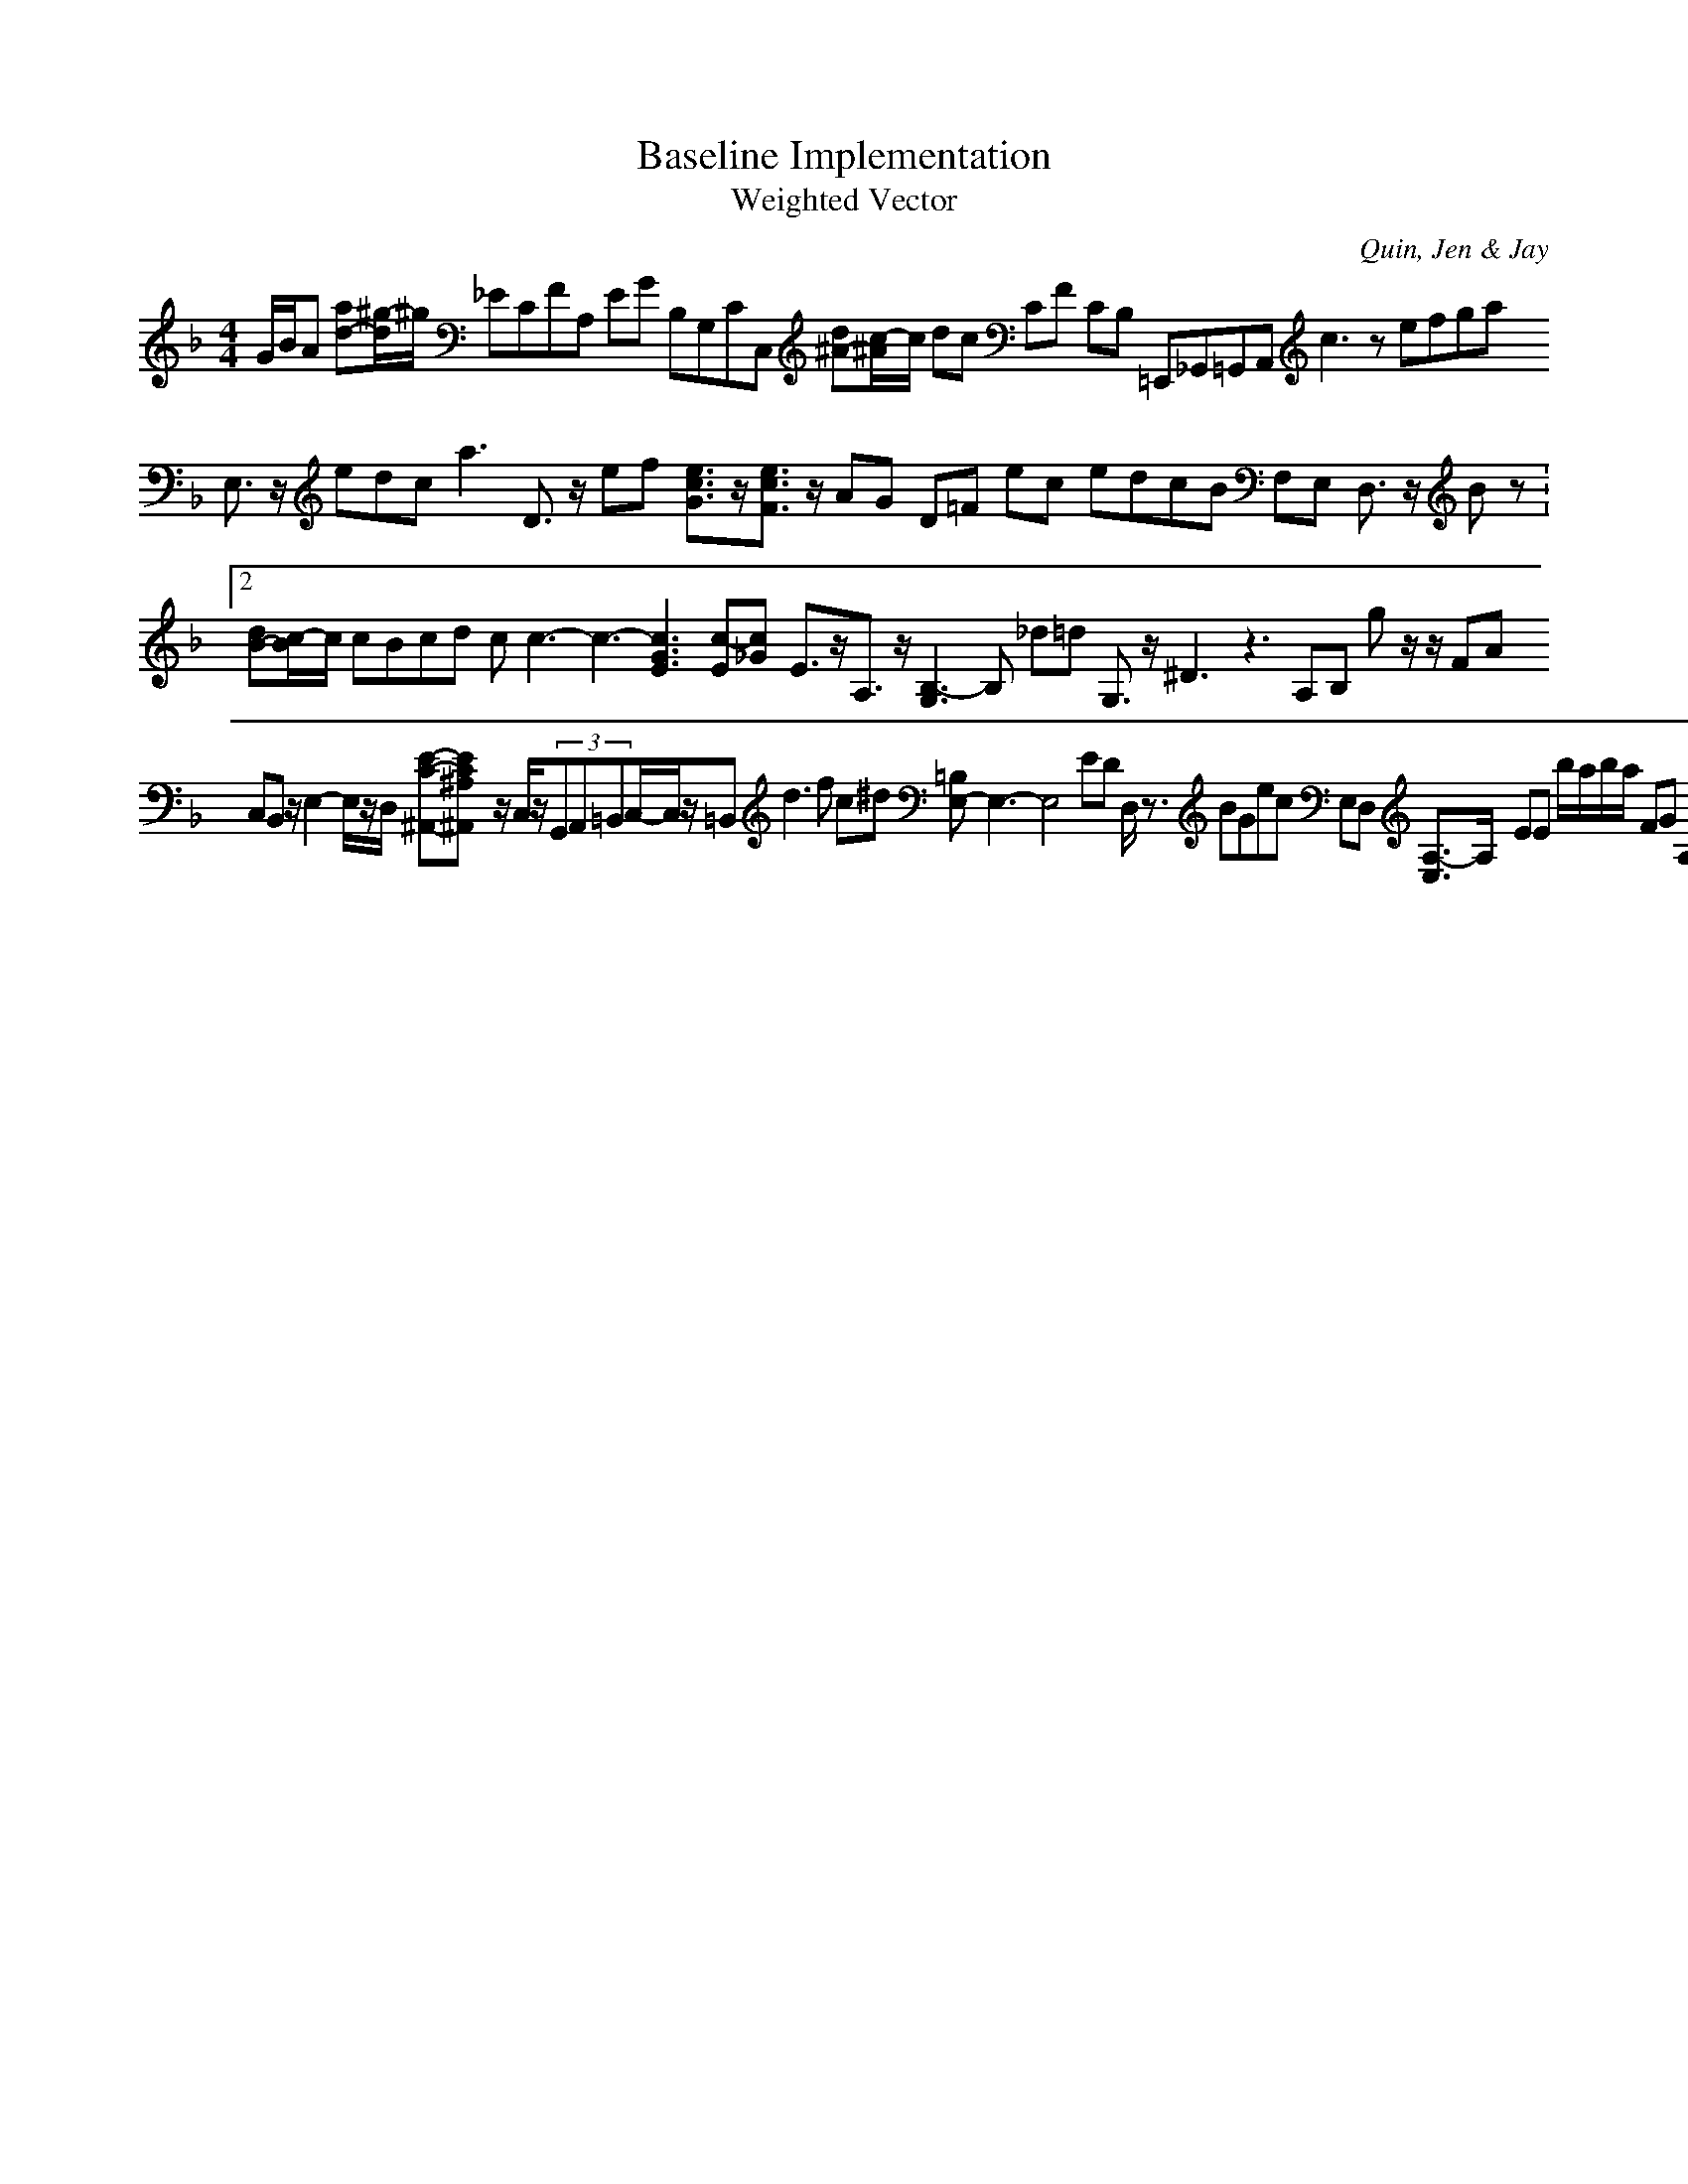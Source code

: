 H:This file contains some example 
X:1 
T: Baseline Implementation 
T: Weighted Vector 
C: Quin, Jen & Jay 
M: 4/4
K:F % 1 flats
G/2B/2A [ad-][^g/2-d/2]^g/2 _ECFA, EG B,G,CC, [d^A-][c/2-^A/2]c/2 dc CF CB, =E,,_G,,=G,,A,, c3z efga E,3/2z/2 edc2<a2 D3/2z/2 ef [e3/2c3/2G3/2]z/2[e3/2c3/2F3/2]z/2 AG D=F ec edcB F,E, D,3/2z/2 Bz V:2 [dB-][c/2-B/2]c/2 cBcd cc3-c3-[c3G3E3] [c-E][c-_G] E3/2z/2A,3/2z/2 [B,3-G,3]B, _d=d G,3/2z/2 ^D3z3 A,B, gz/2z/2 FA C,B,, z/2E,2-E,/2z/2D,/2- [E-C-^A,,-][E-C-^A,-^A,,-] z/2C,/2z/2(3G,,A,,=B,,C,/2-C,/2z/2=B,, d3f c^d [=B,E,-]E,3-E,4- ED D,/2z3/2 BGec E,D, [A,3/2-E,3/2]A,/2- EE b/2a/2b/2a/2 FG A,G, A,B,CD GFEG ^FG B,2 B,/2A,/2B,/2A,/2 C2-CC G3/2z/2 a_g cd z/2=C,z/2 ED [AD-][GD]A3-[A-E] =B,C Fz/2B2z/2 D,E, A,D G,3/2z/2_B,,3/2z/2 E,6-E,6- _G=G B,G, =E,,D,,C,,3/2z/2 ^DB, zB,, B,,=D,C,E, BgAB D,C, ^A2-^AF E,D, A,,3/2z/2 d_d Gf z/2[B3/2F3/2-] B,A,B,A, CF C,3/2z/2 F,,_E,,4-_E,,_E,/2D,/2C,/2D,/2 =f=d EDCB, C,D, _A,B, =dc [=B,/2-D,/2]=B,3/2- Acf-[f-c-c] z/2=C,z/2 [A-E]A/2z/2 G,,C, g/2-[g-_B]g/2-[g-d]g/2-[g-c]g/2-[g/2B/2-]B/2